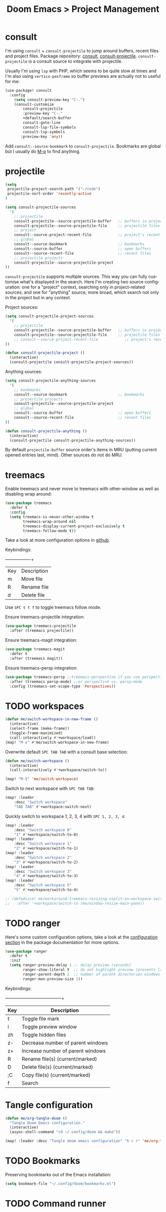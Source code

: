 #+title: Doom Emacs > Project Management
#+language: en
#+property: header-args :tangle ../.elisp/project-management.el :cache yes :results silent :auto_tangle t

* consult
I'm using ~consult~ + ~consult-projectile~ to jump around buffers, recent files and project files. Package repository: [[https://github.com/minad/consult][consult]], [[https://gitlab.com/OlMon/consult-projectile][consult-projectile]]. =consult-projectile= is a consult source to integrate with projectile.

Usually I'm using ~lsp~ with PHP, which seems to be quite slow at times and I'm also using ~vertico-posframe~ so buffer previews are actually not to useful for me:

#+begin_src emacs-lisp
(use-package! consult
  :config
    (setq consult-preview-key "C-.")
    (consult-customize
        consult-projectile
        :preview-key "C-."
        +default/search-buffer
        consult-goto-line
        consult-lsp-file-symbols
        consult-lsp-symbols
       :preview-key 'any))
#+end_src

Add ~consult--source-bookmark~ to ~consult-projectile~. Bookmarks are global but I usually do [[kbd:][M-p]] to find anything.

* projectile
#+begin_src emacs-lisp
(setq
 projectile-project-search-path '("~/code")
 projectile-sort-order 'recently-active
)
#+end_src

#+begin_src emacs-lisp
(setq consult-projectile-sources
  '(
    ;; projectile
    consult-projectile--source-projectile-buffer   ;; buffers in projectile
    consult-projectile--source-projectile-file     ;; projectile files
    ;; project
    consult--source-project-recent-file            ;; project's recent files
    ;; global
    consult--source-bookmark                       ;; bookmarks
    consult--source-buffer                         ;; open buffers
    consult--source-recent-file                    ;; recent files
    ;; projectile projects
    consult-projectile--source-projectile-project
))
#+end_src

=consult-projectile= supports multiple sources. This way you can fully customise what's displayed in the search. Here I'm creating two source configuration: one for a "project" context, searching only in project-related sources; and one for "anything" source, more broad, which search not only in the project but in any context.

Project sources:
#+begin_src emacs-lisp
(setq consult-projectile-project-sources
  '(
    ;; projectile
    consult-projectile--source-projectile-buffer   ;; buffers in projectile
    consult-projectile--source-projectile-file     ;; projectile files
    ;; consult--source-project-recent-file            ;; project's recent files
))

(defun consult-projectile-project ()
  (interactive)
  (consult-projectile consult-projectile-project-sources))
#+end_src

Anything sources:
#+begin_src emacs-lisp
(setq consult-projectile-anything-sources
  '(
    ;; bookmarks
    consult--source-bookmark                       ;; bookmarks
    ;; projectile projects
    consult-projectile--source-projectile-project
    ;; global
    consult--source-buffer                         ;; open buffers
    consult--source-recent-file                    ;; recent files
))

(defun consult-projectile-anything ()
  (interactive)
  (consult-projectile consult-projectile-anything-sources))
#+end_src

By default ~projectile-buffer~ source order's items in MRU (putting current opened entries last, mind). Other sources do not do MRU.

* treemacs
Enable treemacs and never move to treemacs with other-window as well as disabling wrap around:

#+begin_src emacs-lisp
(use-package treemacs
  :defer t
  :config
  (setq treemacs-is-never-other-window t
        treemacs-wrap-around nil
        treemacs-display-current-project-exclusively t
        treemacs-follow-mode t))
#+end_src

Take a look at more configuration options in [[https://github.com/Alexander-Miller/treemacs#configuration][github]].

Keybindings:
+-----+-------------+
| Key | Description |
| m   | Move file   |
| R   | Rename file |
| d   | Delete file |
|-----+-------------|

Use ~SPC t t f~ to toggle treemacs follow mode.

Ensure treemacs-projectile integration:

#+begin_src emacs-lisp
(use-package treemacs-projectile
  :after (treemacs projectile))
#+end_src

Ensure treemacs-magit integration:

#+begin_src emacs-lisp
(use-package treemacs-magit
  :defer t
  :after (treemacs magit))
#+end_src

Ensure treemacs-persp integration:

#+begin_src emacs-lisp
(use-package treemacs-persp ;;treemacs-perspective if you use perspective.el vs. persp-mode
  :after (treemacs persp-mode) ;;or perspective vs. persp-mode
  :config (treemacs-set-scope-type 'Perspectives))
#+end_src
* TODO workspaces
#+begin_src emacs-lisp :tangle no
(defun me/switch-workspace-in-new-frame ()
  (interactive)
  (select-frame (make-frame))
  (toggle-frame-maximized)
  (call-interactively #'+workspace/load))
(map! "M-±" #'me/switch-workspace-in-new-frame)
#+end_src

Overwrite default =SPC TAB TAB= with a consult base selection:

#+begin_src emacs-lisp
(defun me/switch-workspace ()
  (interactive)
  (call-interactively #'+workspace/switch-to))

(map! "M-§" 'me/switch-workspace)
#+end_src

Switch to next workspace with ~SPC TAB TAB~:

#+begin_src emacs-lisp
(map! :leader
    :desc "Switch workspace"
    "TAB TAB" #'+workspace:switch-next)
#+end_src

Quickly switch to workspace 1, 2, 3, 4 with ~SPC 1, 2, 3, 4~:
#+begin_src emacs-lisp
(map! :leader
    :desc "Switch workspace 0"
    "1" #'+workspace/switch-to-0)
(map! :leader
    :desc "Switch workspace 1"
    "2" #'+workspace/switch-to-1)
(map! :leader
    :desc "Switch workspace 2"
    "3" #'+workspace/switch-to-2)
(map! :leader
    :desc "Switch workspace 3"
    "4" #'+workspace/switch-to-3)
(map! :leader
    :desc "Switch workspace 5"
    "5" #'+workspace/switch-to-4)

;; (defadvice! me/workaround-treemacs-resizing-vsplit-on-workspace-switch (&rest _)
;;   :after '+workspace/switch-to (me/window-resize-main-pane))

#+end_src

* TODO ranger
Here's some custom configuration options, take a look at the [[https://github.com/punassuming/ranger.el#configuration][configuration section]] in the package documentation for more options.

#+begin_src emacs-lisp
(use-package ranger
  :defer t
  :init
  (setq ranger-preview-delay 1 ;; delay preview (seconds)
        ranger-show-literal t  ;; do not highlight preview (prevents lsp from running)
        ranger-parent-depth 2  ;; number of parent directories windows
        ranger-max-preview-size 1))
#+end_src

Keybindings:
+-----+-----------------------------------+
| Key | Description                       |
|-----+-----------------------------------|
| t   | Toggle file mark                  |
| i   | Toggle preview window             |
| zh  | Toggle hidden files               |
| z-  | Decrease number of parent windows |
| z+  | Increase number of parent windows |
| R   | Rename file(s) (current/marked)   |
| D   | Delete file(s) (current/marked)   |
| ;C  | Copy file(s) (current/marked)     |
| f   | Search                            |
|-----+-----------------------------------|

* Tangle configuration
#+begin_src emacs-lisp
(defun me/org-tangle-doom ()
  "Tangle Doom Emacs configuration."
  (interactive)
  (async-shell-command "cd ~/.config/doom && make"))
#+end_src

#+begin_src emacs-lisp
(map! :leader :desc "Tangle doom emacs configuration" "h r r" 'me/org-tangle-doom)
#+end_src

* TODO Bookmarks
Preserving bookmarks out of the Emacs installation:

#+begin_src emacs-lisp
(setq bookmark-file "~/.config/doom/bookmarks.el")
#+end_src

* TODO Command runner
#+begin_src emacs-lisp
(setq run-command-default-runner 'run-command-runner-vterm)
(defun run-command-recipe-exads ()
  (list
   (list :command-name "exads-go"
         :command-line "exads-go status"
         :working-dir "~/code/"
         :display "Check status")
   (list :command-name "exads-go"
         :command-line "exads-go checkout master"
         :working-dir "~/code/"
         :display "Checkout master")
   (list :command-name "exads-go"
         :command-line (lambda ()
                         (setq branch
                                (shell-quote-argument (read-string "Enter command: ")))
                         (format "exads-go checkout '%s'"
                                 branch))
         :working-dir "~/code/"
         :display "Checkout branch")
   )
  )

(use-package run-command
  :config
  (add-to-list 'run-command-recipes 'run-command-recipe-exads))
#+end_src

* Config navigation
Interactive function to get a list of headings in Doom's config.

#+begin_src emacs-lisp
(defun me/org-doom-config ()
  "Jump to an Org headline in doom config."
  (interactive)
  (doom-completing-read-org-headings
   "Jump to config: "
   "~/.config/doom/config"
   :depth 10
   :include-files t))
#+end_src
